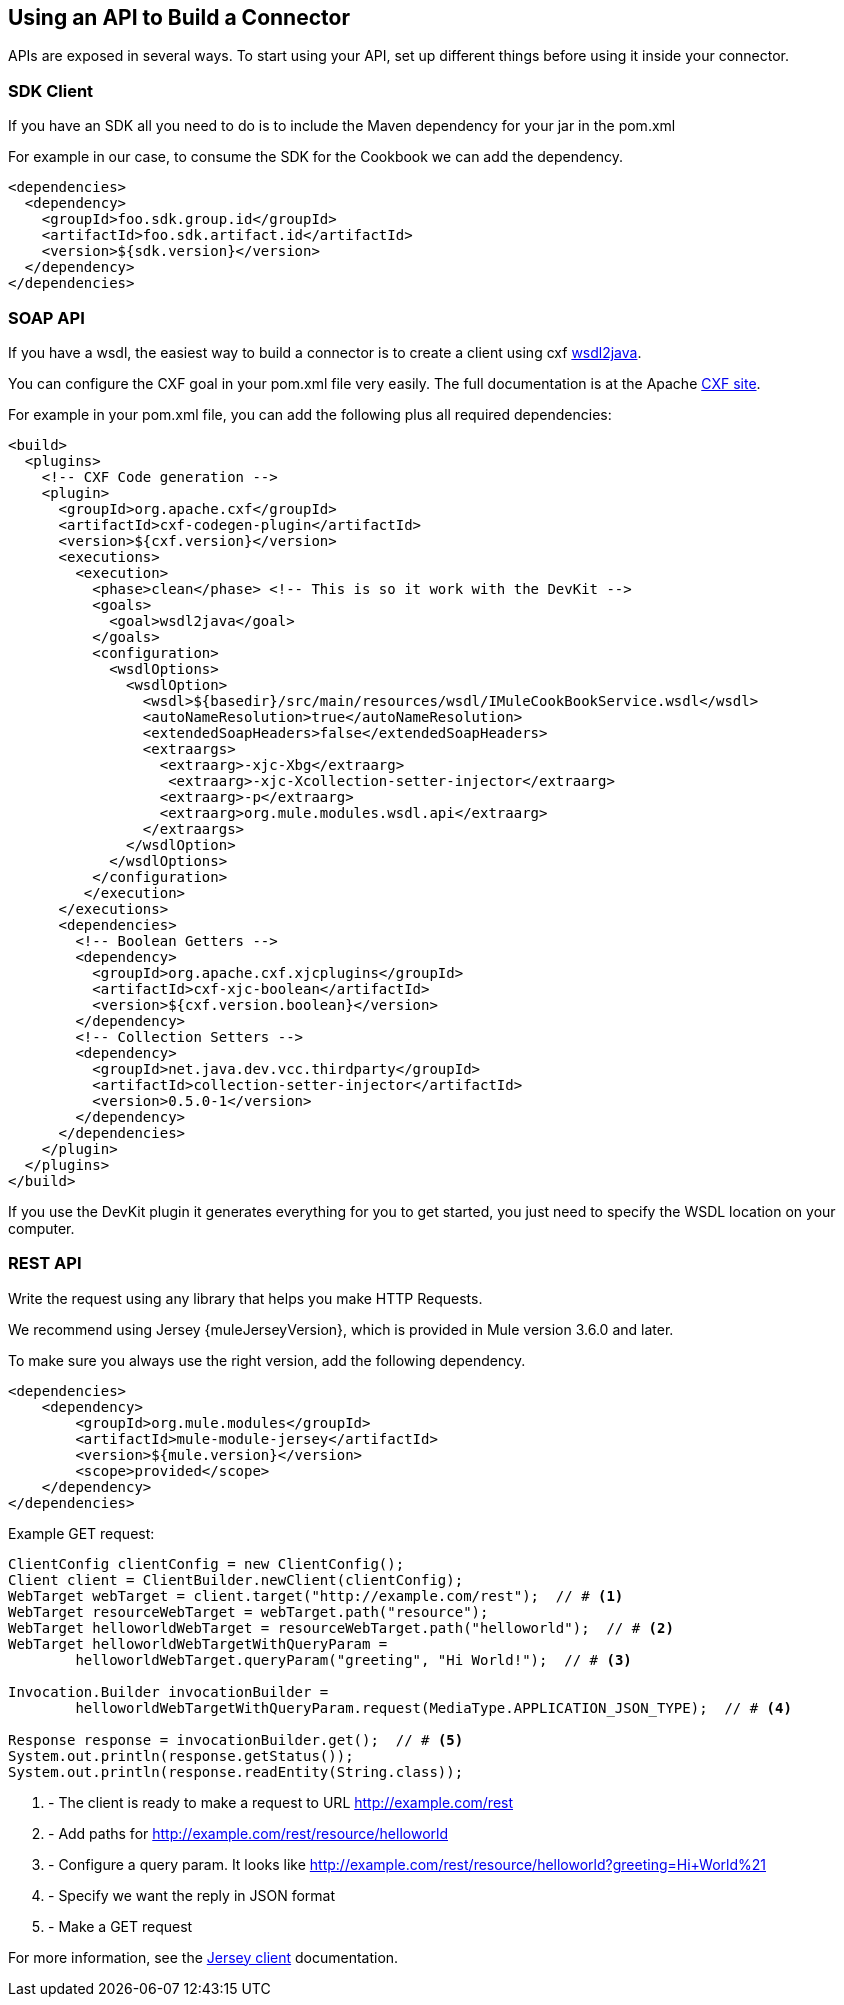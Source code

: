 == Using an API to Build a Connector

APIs are exposed in several ways. To start using your API, set up different things before using it inside your connector.

=== SDK Client

If you have an SDK all you need to do is to include the Maven dependency for your jar in the pom.xml

For example in our case, to consume the SDK for the Cookbook we can add the dependency.

[source,xml,indent=0]
----
<dependencies>
  <dependency>
    <groupId>foo.sdk.group.id</groupId>
    <artifactId>foo.sdk.artifact.id</artifactId>
    <version>${sdk.version}</version>
  </dependency>
</dependencies>
----

=== SOAP API

If you have a wsdl, the easiest way to build a connector is to create a client using cxf http://cxf.apache.org/docs/wsdl-to-java.html[wsdl2java].

You can configure the CXF goal in your pom.xml file very easily. The full documentation is at the Apache  http://cxf.apache.org/docs/maven-cxf-codegen-plugin-wsdl-to-java.html[CXF site].

For example in your pom.xml file, you can add the following plus all required dependencies:
[source,xml,indent=0,linenums]
----
<build>
  <plugins>
    <!-- CXF Code generation -->
    <plugin>
      <groupId>org.apache.cxf</groupId>
      <artifactId>cxf-codegen-plugin</artifactId>
      <version>${cxf.version}</version>
      <executions>
        <execution>
          <phase>clean</phase> <!-- This is so it work with the DevKit -->
          <goals>
            <goal>wsdl2java</goal>
          </goals>
          <configuration>
            <wsdlOptions>
              <wsdlOption>
                <wsdl>${basedir}/src/main/resources/wsdl/IMuleCookBookService.wsdl</wsdl>
                <autoNameResolution>true</autoNameResolution>
                <extendedSoapHeaders>false</extendedSoapHeaders>
                <extraargs>
                  <extraarg>-xjc-Xbg</extraarg>
                   <extraarg>-xjc-Xcollection-setter-injector</extraarg>
                  <extraarg>-p</extraarg>
                  <extraarg>org.mule.modules.wsdl.api</extraarg>
                </extraargs>
              </wsdlOption>
            </wsdlOptions>
          </configuration>
         </execution>
      </executions>
      <dependencies>
        <!-- Boolean Getters -->
        <dependency>
          <groupId>org.apache.cxf.xjcplugins</groupId>
          <artifactId>cxf-xjc-boolean</artifactId>
          <version>${cxf.version.boolean}</version>
        </dependency>
        <!-- Collection Setters -->
        <dependency>
          <groupId>net.java.dev.vcc.thirdparty</groupId>
          <artifactId>collection-setter-injector</artifactId>
          <version>0.5.0-1</version>
        </dependency>
      </dependencies>
    </plugin>
  </plugins>
</build>
----

If you use the DevKit plugin it generates everything for you to get started, you just need to specify the WSDL location on your computer.

=== REST API
Write the request using any library that helps you make HTTP Requests.

We recommend using Jersey {muleJerseyVersion}, which is provided in Mule version 3.6.0 and later.

To make sure you always use the right version, add the following dependency.
[source,xml,indent=0]
----
<dependencies>
    <dependency>
        <groupId>org.mule.modules</groupId>
        <artifactId>mule-module-jersey</artifactId>
        <version>${mule.version}</version>
        <scope>provided</scope>
    </dependency>
</dependencies>
----

Example GET request:
[source,java,indent=0,linenums]
----
ClientConfig clientConfig = new ClientConfig();
Client client = ClientBuilder.newClient(clientConfig);
WebTarget webTarget = client.target("http://example.com/rest");  // # <1>
WebTarget resourceWebTarget = webTarget.path("resource");
WebTarget helloworldWebTarget = resourceWebTarget.path("helloworld");  // # <2>
WebTarget helloworldWebTargetWithQueryParam =
        helloworldWebTarget.queryParam("greeting", "Hi World!");  // # <3>

Invocation.Builder invocationBuilder =
        helloworldWebTargetWithQueryParam.request(MediaType.APPLICATION_JSON_TYPE);  // # <4>

Response response = invocationBuilder.get();  // # <5>
System.out.println(response.getStatus());
System.out.println(response.readEntity(String.class));
----
<1> - The client is ready to make a request to URL http://example.com/rest
<2> - Add paths for http://example.com/rest/resource/helloworld
<3> - Configure a query param. It looks like http://example.com/rest/resource/helloworld?greeting=Hi+World%21
<4> - Specify we want the reply in JSON format
<5> - Make a GET request


For more information, see the https://jersey.java.net/documentation/latest/client.html[Jersey client] documentation.
